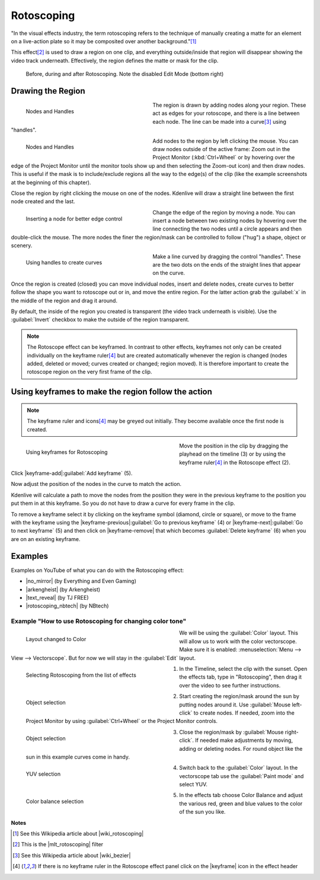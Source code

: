 .. meta::
   :description: Do your first steps with Kdenlive video editor
   :keywords: KDE, Kdenlive, quick start, first steps, documentation, user manual, video editor, open source, free, learn, easy, effects, rotoscoping, 


.. metadata-placeholder

   :authors: - Annew (https://userbase.kde.org/User:Annew)
             - Claus Christensen
             - Yuri Chornoivan
             - Ttguy (https://userbase.kde.org/User:Ttguy)
             - Bushuev (https://userbase.kde.org/User:Bushuev)
             - Roger (https://userbase.kde.org/User:Roger)
             - TheMickyRosen-Left (https://userbase.kde.org/User:TheMickyRosen-Left)
             - Maris Stalte (https://userbase.kde.org/User:limerick)
             - Bernd Jordan

   :license: Creative Commons License SA 4.0

.. |no_mirror| raw:: html

   <a href="https://youtu.be/h36S-awjLBk" target="_blank">No Mirror for you!</a>

.. |arkengheist| raw:: html

   <a href="https://www.youtube.com/watch?v=IkLeGgM8-OI&t=295" target="_blank">Putting yourself in a Movie</a>

.. |text_reveal| raw:: html

   <a href="https://www.youtube.com/watch?v=I5AeSNSVCRw" target="_blank">Text Reveal</a>

.. |rotoscoping_nbtech| raw:: html

   <a href="https://www.youtube.com/watch?v=DzIt5yCt2uU" target="_blank">ROTOSCOPING</a>

.. |wiki_rotoscoping| raw:: html

   <a href="https://en.wikipedia.org/wiki/Rotoscoping" target="_blank">Rotoscoping</a>

.. |mlt_rotoscoping| raw:: html

   <a href="https://www.mltframework.org/plugins/FilterRotoscoping/" target="_blank">MLT framework Rotoscoping</a>

.. |wiki_bezier| raw:: html

   <a href="https://en.wikipedia.org/wiki/Bézier_curve" target="_blank">Bézier curves</a>


.. _effects-rotoscoping:

Rotoscoping
===========

"In the visual effects industry, the term rotoscoping refers to the technique of manually creating a matte for an element on a live-action plate so it may be composited over another background."\ [1]_

This effect\ [2]_ is used to draw a region on one clip, and everything outside/inside that region will disappear showing the video track underneath. Effectively, the region defines the matte or mask for the clip.

.. figure:: /images/effects_and_compositions/kdenlive2304_effects-rotoscoping.webp
   :width: 90%
   :alt: kdenlive2304_effects-rotoscoping

   Before, during and after Rotoscoping. Note the disabled Edit Mode (bottom right)


Drawing the Region
------------------

.. figure:: /images/effects_and_compositions/kdenlive2304_effects-rotoscoping_nodes_handles.webp
   :align: left
   :width: 328px
   :figwidth: 328px
   :alt: kdenlive2304_effects-rotoscoping_nodes_handles

   Nodes and Handles

The region is drawn by adding nodes along your region. These act as edges for your rotoscope, and there is a line between each node. The line can be made into a curve\ [3]_ using "handles".

.. container:: clear-both

   .. figure:: /images/effects_and_compositions/kdenlive2304_effects-rotoscoping_nodes.webp
      :align: left
      :width: 328px
      :figwidth: 328px
      :alt: kdenlive2304_effects-rotoscoping_nodes

      Nodes and Handles

   Add nodes to the region by left clicking the mouse. You can draw nodes outside of the active frame: Zoom out in the Project Monitor (:kbd:`Ctrl+Wheel` or by hovering over the edge of the Project Monitor until the monitor tools show up and then selecting the Zoom-out icon) and then draw nodes. This is useful if the mask is to include/exclude regions all the way to the edge(s) of the clip (like the example screenshots at the beginning of this chapter).

.. rst-class:: clear-both

Close the region by right clicking the mouse on one of the nodes. Kdenlive will draw a straight line between the first node created and the last.

.. figure:: /images/effects_and_compositions/kdenlive2304_effects-rotoscoping_insert_node.webp
   :align: left
   :width: 328px
   :figwidth: 328px
   :alt: kdenlive2304_effects-rotoscoping_insert_node

   Inserting a node for better edge control

Change the edge of the region by moving a node. You can insert a node between two existing nodes by hovering over the line connecting the two nodes until a circle appears and then double-click the mouse. The more nodes the finer the region/mask can be controlled to follow ("hug") a shape, object or scenery.

.. container:: clear-both

   .. figure:: /images/effects_and_compositions/kdenlive2304_effects-rotoscoping_handles.webp
      :align: left
      :width: 328px
      :figwidth: 328px
      :alt: kdenlive2304_effects-rotoscoping_handles

      Using handles to create curves

   Make a line curved by dragging the control "handles". These are the two dots on the ends of the straight lines that appear on the curve.

.. rst-class:: clear-both

Once the region is created (closed) you can move individual nodes, insert and delete nodes, create curves to better follow the shape you want to rotoscope out or in, and move the entire region. For the latter action grab the :guilabel:`x` in the middle of the region and drag it around.

By default, the inside of the region you created is transparent (the video track underneath is visible). Use the :guilabel:`Invert` checkbox to make the outside of the region transparent.

.. note:: The Rotoscope effect can be keyframed. In contrast to other effects, keyframes not only can be created individually on the keyframe ruler\ [4]_ but are created automatically whenever the region is changed (nodes added, deleted or moved; curves created or changed; region moved). It is therefore important to create the rotoscope region on the very first frame of the clip.

.. I think this statement is no longer true: In a previous version of Kdenlive you could add a new nodes by clicking on the line between existing nodes. You could subtract nodes by right clicking on them. But it looks like you can not do this with the 17.04 & 18.04 version.


Using keyframes to make the region follow the action
----------------------------------------------------

.. note:: The keyframe ruler and icons\ [4]_ may be greyed out initially. They become available once the first node is created.

.. figure:: /images/effects_and_compositions/kdenlive2304_effects-rotoscoping_keyframes.webp
   :align: left
   :width: 400px
   :figwidth: 400px
   :alt: kdenlive2304_effects-rotoscoping_keyframes

   Using keyframes for Rotoscoping

Move the position in the clip by dragging the playhead on the timeline (3) or by using the keyframe ruler\ [4]_ in the Rotoscope effect (2).

Click |keyframe-add|:guilabel:`Add keyframe` (5).

Now adjust the position of the nodes in the curve to match the action.

Kdenlive will calculate a path to move the nodes from the position they were in the previous keyframe to the position you put them in at this keyframe. So you do not have to draw a curve for every frame in the clip.

To remove a keyframe select it by clicking on the keyframe symbol (diamond, circle or square), or move to the frame with the keyframe using the |keyframe-previous|:guilabel:`Go to previous keyframe` (4) or |keyframe-next|:guilabel:`Go to next keyframe` (5) and then click on |keyframe-remove| that which becomes :guilabel:`Delete keyframe` (6) when you are on an existing keyframe.


Examples
--------

Examples on YouTube of what you can do with the Rotoscoping effect:

* |no_mirror| (by Everything and Even Gaming)

* |arkengheist| (by Arkengheist)

* |text_reveal| (by TJ FREE)

* |rotoscoping_nbtech| (by NBtech)


Example "How to use Rotoscoping for changing color tone"
~~~~~~~~~~~~~~~~~~~~~~~~~~~~~~~~~~~~~~~~~~~~~~~~~~~~~~~~

.. figure:: /images/effects_and_compositions/kdenlive_effects-rotoscoping_image21.webp
   :align: left
   :width: 400px
   :figwidth: 400px
   :alt: kdenlive_effects-rotoscoping_image21

   Layout changed to Color

We will be using the :guilabel:`Color` layout. This will allow us to work with the color vectorscope. Make sure it is enabled: :menuselection:`Menu --> View --> Vectorscope`. But for now we will stay in the :guilabel:`Edit` layout.

.. container:: clear-both

   .. figure:: /images/effects_and_compositions/kdenlive_effects-rotoscoping_image13.webp
      :align: left
      :width: 400px
      :figwidth: 400px
      :alt: kdenlive_effects-rotoscoping_image13

      Selecting Rotoscoping from the list of effects

   1. In the Timeline, select the clip with the sunset. Open the effects tab, type in "Rotoscoping", then drag it over the video to see further instructions.

.. container:: clear-both

   .. figure:: /images/effects_and_compositions/kdenlive_effects-rotoscoping_image14.webp
      :align: left
      :width: 400px
      :figwidth: 400px
      :alt: kdenlive_effects-rotoscoping_image14

      Object selection

   2. Start creating the region/mask around the sun by putting nodes around it. Use :guilabel:`Mouse left-click` to create nodes. If needed, zoom into the Project Monitor by using :guilabel:`Ctrl+Wheel` or the Project Monitor controls.

.. container:: clear-both

   .. figure:: /images/effects_and_compositions/kdenlive_effects-rotoscoping_image15.webp
      :align: left
      :width: 400px
      :figwidth: 400px
      :alt: kdenlive_effects-rotoscoping_image15

      Object selection

   3. Close the region/mask by :guilabel:`Mouse right-click`. If needed make adjustments by moving, adding or deleting nodes. For round object like the sun in this example curves come in handy.

.. container:: clear-both

   .. figure:: /images/effects_and_compositions/kdenlive_effects-rotoscoping_image18.webp
      :align: left
      :width: 400px
      :figwidth: 400px
      :alt: kdenlive_effects-rotoscoping_image18

      YUV selection

   4. Switch back to the :guilabel:`Color` layout. In the vectorscope tab use the :guilabel:`Paint mode` and select YUV.

.. container:: clear-both

   .. figure:: /images/effects_and_compositions/kdenlive_effects-rotoscoping_image19.webp
      :align: left
      :width: 400px
      :figwidth: 400px
      :alt: kdenlive_effects-rotoscoping_image19

      Color balance selection

   5. In the effects tab choose Color Balance and adjust the various red, green and blue values to the color of the sun you like.

.. rst-class:: clear-both


.. this video doesn't exist anymore

   Tutorial with Rotoscoping
   -------------------------

   This video is about green screen on **Kdenlive** but he does use rotoscoping in it too.

   https://youtu.be/_6gxHLCFhLQ


**Notes**

.. [1] See this Wikipedia article about |wiki_rotoscoping|

.. [2] This is the |mlt_rotoscoping| filter

.. [3] See this Wikipedia article about |wiki_bezier|

.. [4] If there is no keyframe ruler in the Rotoscope effect panel click on the |keyframe| icon in the effect header
